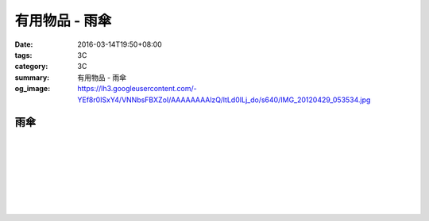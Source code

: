 有用物品 - 雨傘
###############

:date: 2016-03-14T19:50+08:00
:tags: 3C
:category: 3C
:summary: 有用物品 - 雨傘
:og_image: https://lh3.googleusercontent.com/-YEf8r0ISxY4/VNNbsFBXZoI/AAAAAAAAlzQ/ltLd0ILj_do/s640/IMG_20120429_053534.jpg


..
 .. image:: 
   :alt: 
   :target: 
   :align: center


雨傘
++++

.. image:: https://s3-buy123.cdn.hinet.net/images/item/6W74TC9.png
   :alt: 超大自動開折四人雨傘
   :target: https://www.buy123.com.tw/site/item/61801/%E8%B6%85%E5%A4%A7%E8%87%AA%E5%8B%95%E9%96%8B%E6%8A%98%E5%9B%9B%E4%BA%BA%E9%9B%A8%E5%82%98
   :align: center

|

.. image:: https://s3-buy123.cdn.hinet.net/images/item/YPC7849.png
   :alt: 超大防護防風晴雨自動傘
   :target: https://www.buy123.com.tw/site/item/46081/%E8%B6%85%E5%A4%A7%E9%98%B2%E8%AD%B7%E9%98%B2%E9%A2%A8%E6%99%B4%E9%9B%A8%E8%87%AA%E5%8B%95%E5%82%98
   :align: center

|

.. image:: https://img.crazymike.tw/upload/product/96/132/33888_1_1437117908.jpg
   :alt: (雨傘)防護罩防風自動雨傘
   :target: https://crazymike.tw/product/living-goods/umbrella-raincoat/item-33888
   :align: center

|

.. image:: https://s3-buy123.cdn.hinet.net/images/item/YGRWF8T.png
   :alt: 超大自動開收四人雨傘
   :target: https://www.buy123.com.tw/site/item/63164/%E8%B6%85%E5%A4%A7%E8%87%AA%E5%8B%95%E9%96%8B%E6%94%B6%E5%9B%9B%E4%BA%BA%E9%9B%A8%E5%82%98
   :align: center

|

.. image:: https://s.yimg.com/wb/images/EB3D690BDEB3507CDD88CFAD1E28F2F6503C43CC
   :alt: 【韓國熱銷】 三用多功能戶外登山雨衣/野餐墊/天幕
   :target: https://tw.buy.yahoo.com/gdsale/%E9%9F%93%E5%9C%8B%E7%86%B1%E9%8A%B7-%E4%B8%89%E7%94%A8%E5%A4%9A%E5%8A%9F%E8%83%BD%E6%88%B6%E5%A4%96%E7%99%BB%E5%B1%B1%E9%9B%A8%E8%A1%A3-%E9%87%8E%E9%A4%90%E5%A2%8A-%E5%A4%A9%E5%B9%95-%E7%B6%A0-6322017.html
   :align: center

|

.. image:: https://s3-buy123.cdn.hinet.net/images/item/38A49G9.png
   :alt: 輕量抗UV自動開收傘
   :target: https://www.buy123.com.tw/site/item/53208/%E8%BC%95%E9%87%8F%E6%8A%97UV%E8%87%AA%E5%8B%95%E9%96%8B%E6%94%B6%E5%82%98
   :align: center

|

.. image:: https://s3-buy123.cdn.hinet.net/images/item/TY49WY9.png
   :alt: 皮爾卡登高質自動開收傘
   :target: https://www.buy123.com.tw/site/item/53478/%E7%9A%AE%E7%88%BE%E5%8D%A1%E7%99%BB%E9%AB%98%E8%B3%AA%E8%87%AA%E5%8B%95%E9%96%8B%E6%94%B6%E5%82%98
   :align: center

|

.. image:: https://s3-buy123.cdn.hinet.net/images/item/4JPT653.png
   :alt: 超大無敵日系自動開收傘
   :target: https://www.buy123.com.tw/site/item/61656/%E8%B6%85%E5%A4%A7%E7%84%A1%E6%95%B5%E6%97%A5%E7%B3%BB%E8%87%AA%E5%8B%95%E9%96%8B%E6%94%B6%E5%82%98
   :align: center

